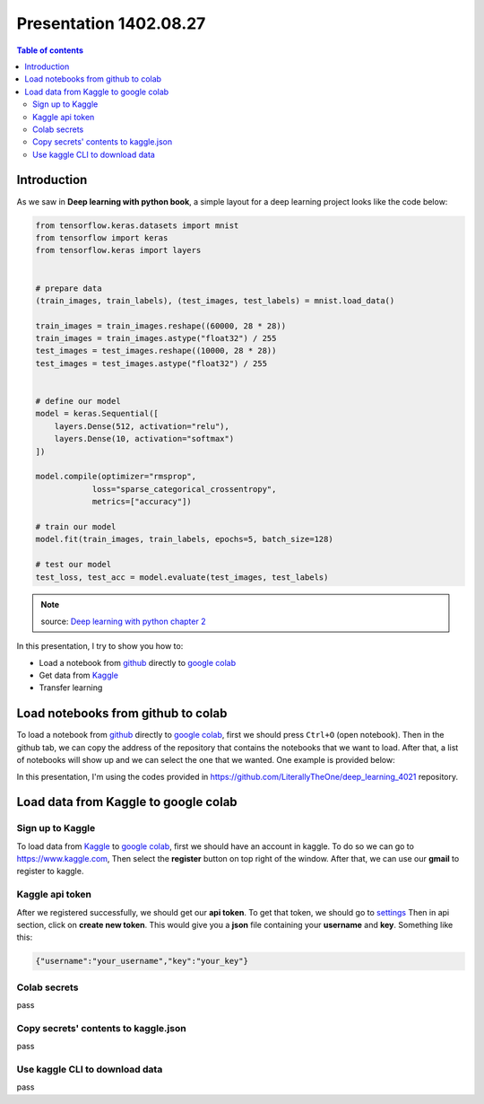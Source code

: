 Presentation 1402.08.27
=======================


.. contents:: Table of contents



Introduction
------------

As we saw in **Deep learning with python book**, a simple layout
for a deep learning project looks like the code below:


.. code-block:: python


    from tensorflow.keras.datasets import mnist
    from tensorflow import keras
    from tensorflow.keras import layers


    # prepare data
    (train_images, train_labels), (test_images, test_labels) = mnist.load_data()

    train_images = train_images.reshape((60000, 28 * 28))
    train_images = train_images.astype("float32") / 255
    test_images = test_images.reshape((10000, 28 * 28))
    test_images = test_images.astype("float32") / 255


    # define our model
    model = keras.Sequential([
        layers.Dense(512, activation="relu"),
        layers.Dense(10, activation="softmax")
    ])

    model.compile(optimizer="rmsprop",
                loss="sparse_categorical_crossentropy",
                metrics=["accuracy"])

    # train our model
    model.fit(train_images, train_labels, epochs=5, batch_size=128)

    # test our model
    test_loss, test_acc = model.evaluate(test_images, test_labels)


.. note::

    source: `Deep learning with python chapter 2 <https://github.com/fchollet/deep-learning-with-python-notebooks/blob/master/chapter02_mathematical-building-blocks.ipynb>`_


In this presentation, I try to show you how to:

* Load a notebook from `github <https://github.com/>`_ directly to
  `google colab <https://colab.research.google.com/>`_
* Get data from `Kaggle <https://www.kaggle.com/>`_
* Transfer learning



Load notebooks from github to colab
-----------------------------------

To load a notebook from `github <https://github.com/>`_ 
directly to `google colab <https://colab.research.google.com/>`_,
first we should press ``Ctrl+O`` (open notebook).
Then in the github tab, we can copy the address of the repository
that contains the notebooks that we want to load. After that, 
a list of notebooks will show up and we can select the one that we
wanted. One example is provided below:

.. image:: ../figures/github_colab.png

In this presentation, I'm using the codes provided in
https://github.com/LiterallyTheOne/deep_learning_4021
repository.

Load data from Kaggle to google colab
-------------------------------------


Sign up to Kaggle
^^^^^^^^^^^^^^^^^

To load data from
`Kaggle <https://www.kaggle.com/>`_
to
`google colab <https://colab.research.google.com/>`_,
first we should have an account in kaggle.
To do so we can go to https://www.kaggle.com, Then
select the **register** button on top right of the window.
After that, we can use our **gmail** to register to kaggle.

Kaggle api token
^^^^^^^^^^^^^^^^

After we registered successfully, we should get our
**api token**. To get that token, we should go to
`settings <https://www.kaggle.com/settings>`_ 
Then in api section, click on **create new token**.
This would give you a **json**
file containing your **username** and **key**. Something like this:

.. code-block:: json

    {"username":"your_username","key":"your_key"}


Colab secrets
^^^^^^^^^^^^^

pass

Copy secrets' contents to kaggle.json
^^^^^^^^^^^^^^^^^^^^^^^^^^^^^^^^^^^^^

pass

Use kaggle CLI to download data
^^^^^^^^^^^^^^^^^^^^^^^^^^^^^^^

pass


